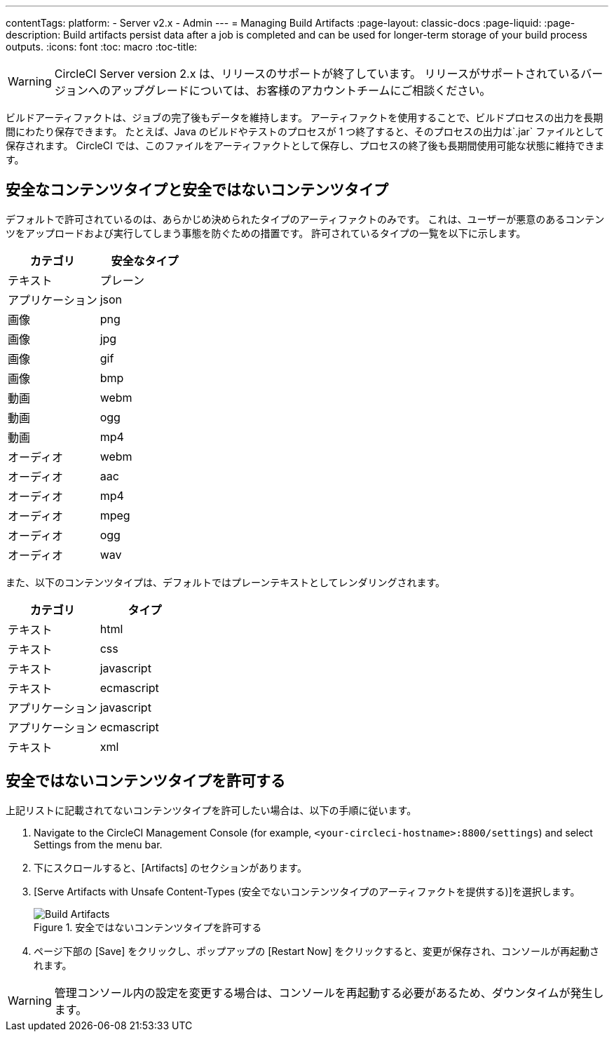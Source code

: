 ---
contentTags: 
  platform:
  - Server v2.x
  - Admin
---
= Managing Build Artifacts
:page-layout: classic-docs
:page-liquid:
:page-description: Build artifacts persist data after a job is completed and can be used for longer-term storage of your build process outputs.
:icons: font
:toc: macro
:toc-title:

WARNING: CircleCI Server version 2.x は、リリースのサポートが終了しています。 リリースがサポートされているバージョンへのアップグレードについては、お客様のアカウントチームにご相談ください。

ビルドアーティファクトは、ジョブの完了後もデータを維持します。 アーティファクトを使用することで、ビルドプロセスの出力を長期間にわたり保存できます。 たとえば、Java のビルドやテストのプロセスが 1 つ終了すると、そのプロセスの出力は`.jar` ファイルとして保存されます。 CircleCI では、このファイルをアーティファクトとして保存し、プロセスの終了後も長期間使用可能な状態に維持できます。

toc::[]

== 安全なコンテンツタイプと安全ではないコンテンツタイプ
デフォルトで許可されているのは、あらかじめ決められたタイプのアーティファクトのみです。 これは、ユーザーが悪意のあるコンテンツをアップロードおよび実行してしまう事態を防ぐための措置です。 許可されているタイプの一覧を以下に示します。

[.table.table-striped]
[cols=2*, options="header", stripes=even]
|===
| カテゴリ
| 安全なタイプ

| テキスト
| プレーン

| アプリケーション
| json

| 画像
| png

| 画像
| jpg

| 画像
| gif

| 画像
| bmp

| 動画
| webm

| 動画
| ogg

| 動画
| mp4

| オーディオ
| webm

| オーディオ
| aac

| オーディオ
| mp4

| オーディオ
| mpeg

| オーディオ
| ogg

| オーディオ
| wav
|===
<<<

また、以下のコンテンツタイプは、デフォルトではプレーンテキストとしてレンダリングされます。

[.table.table-striped]
[cols=2*, options="header", stripes=even]
|===
| カテゴリ
| タイプ

| テキスト
| html

| テキスト
| css

| テキスト
| javascript

| テキスト
| ecmascript

| アプリケーション
| javascript

| アプリケーション
| ecmascript

| テキスト
| xml
|===

== 安全ではないコンテンツタイプを許可する
上記リストに記載されてないコンテンツタイプを許可したい場合は、以下の手順に従います。

1. Navigate to the CircleCI Management Console (for example, `<your-circleci-hostname>:8800/settings`) and select Settings from the menu bar.
2. 下にスクロールすると、[Artifacts] のセクションがあります。
3. [Serve Artifacts with Unsafe Content-Types (安全でないコンテンツタイプのアーティファクトを提供する)]を選択します。
+
.安全ではないコンテンツタイプを許可する
image::UnsafeContentTypes.png[Build Artifacts]
4. ページ下部の [Save] をクリックし、ポップアップの [Restart Now] をクリックすると、変更が保存され、コンソールが再起動されます。

WARNING: 管理コンソール内の設定を変更する場合は、コンソールを再起動する必要があるため、ダウンタイムが発生します。

